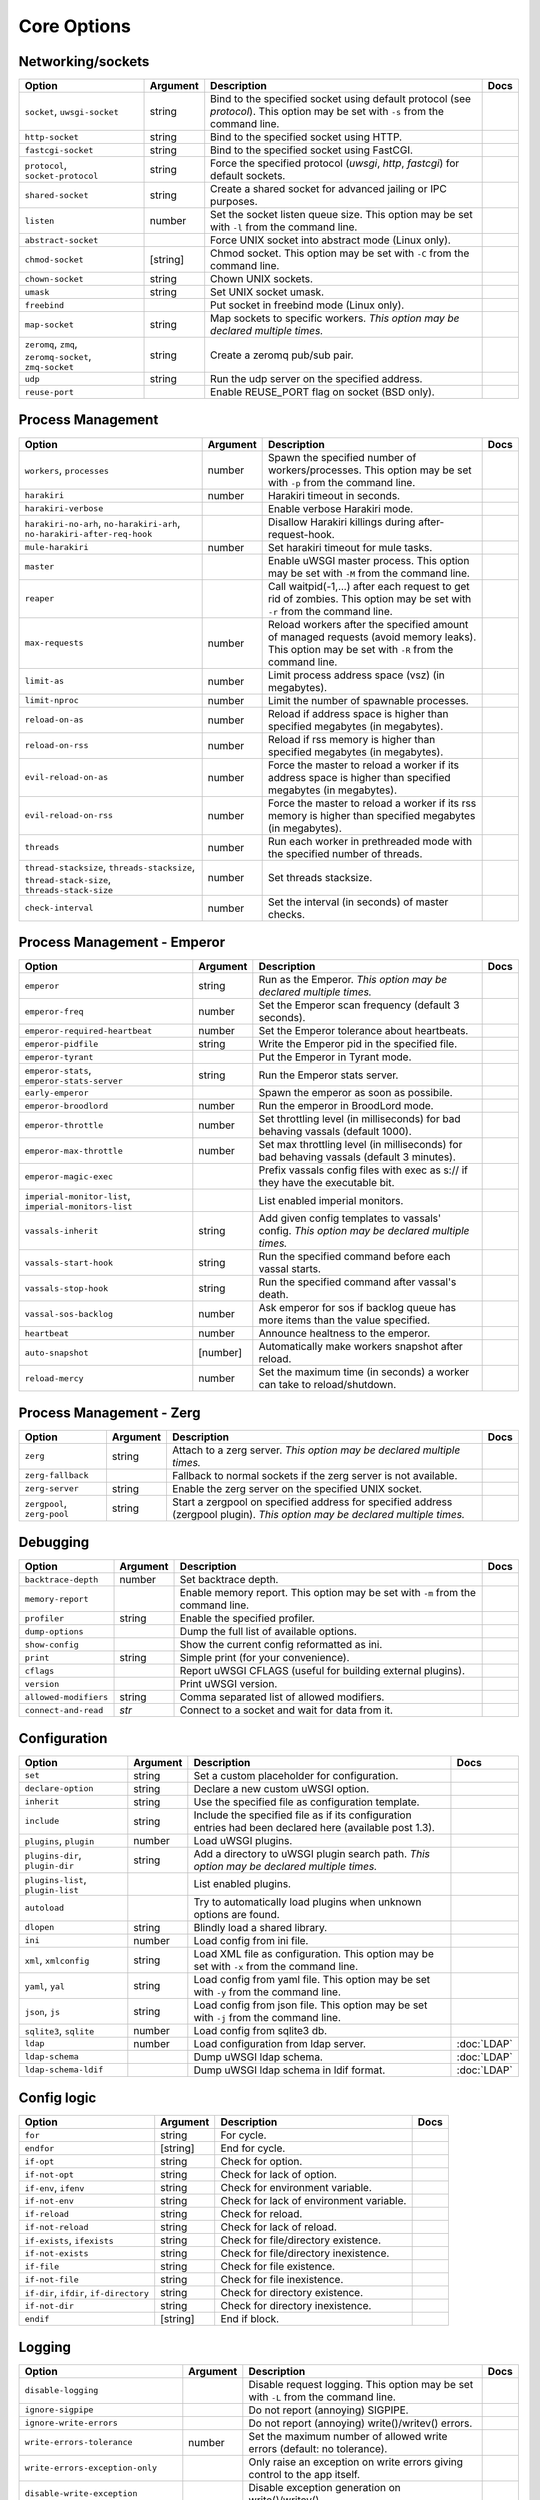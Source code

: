 .. This page has been automatically generated by `_options/generate.py`!

Core Options
------------------------------------------------------------------------

Networking/sockets
^^^^^^^^^^^^^^^^^^

.. list-table::
   :header-rows: 1
   
   * - Option
     - Argument
     - Description
     - Docs
   * - ``socket``, ``uwsgi-socket``
     - string
     - Bind to the specified socket using default protocol (see `protocol`). This option may be set with ``-s`` from the command line.
     - \
   * - ``http-socket``
     - string
     - Bind to the specified socket using HTTP.
     - \
   * - ``fastcgi-socket``
     - string
     - Bind to the specified socket using FastCGI.
     - \
   * - ``protocol``, ``socket-protocol``
     - string
     - Force the specified protocol (`uwsgi`, `http`, `fastcgi`) for default sockets.
     - \
   * - ``shared-socket``
     - string
     - Create a shared socket for advanced jailing or IPC purposes.
     - \
   * - ``listen``
     - number
     - Set the socket listen queue size. This option may be set with ``-l`` from the command line.
     - \
   * - ``abstract-socket``
     - \
     - Force UNIX socket into abstract mode (Linux only).
     - \
   * - ``chmod-socket``
     - [string]
     - Chmod socket. This option may be set with ``-C`` from the command line.
     - \
   * - ``chown-socket``
     - string
     - Chown UNIX sockets.
     - \
   * - ``umask``
     - string
     - Set UNIX socket umask.
     - \
   * - ``freebind``
     - \
     - Put socket in freebind mode (Linux only).
     - \
   * - ``map-socket``
     - string
     - Map sockets to specific workers. *This option may be declared multiple times.*
     - \
   * - ``zeromq``, ``zmq``, ``zeromq-socket``, ``zmq-socket``
     - string
     - Create a zeromq pub/sub pair.
     - \
   * - ``udp``
     - string
     - Run the udp server on the specified address.
     - \
   * - ``reuse-port``
     - \
     - Enable REUSE_PORT flag on socket (BSD only).
     - \

Process Management
^^^^^^^^^^^^^^^^^^

.. list-table::
   :header-rows: 1
   
   * - Option
     - Argument
     - Description
     - Docs
   * - ``workers``, ``processes``
     - number
     - Spawn the specified number of workers/processes. This option may be set with ``-p`` from the command line.
     - \
   * - ``harakiri``
     - number
     - Harakiri timeout in seconds.
     - \
   * - ``harakiri-verbose``
     - \
     - Enable verbose Harakiri mode.
     - \
   * - ``harakiri-no-arh``, ``no-harakiri-arh``, ``no-harakiri-after-req-hook``
     - \
     - Disallow Harakiri killings during after-request-hook.
     - \
   * - ``mule-harakiri``
     - number
     - Set harakiri timeout for mule tasks.
     - \
   * - ``master``
     - \
     - Enable uWSGI master process. This option may be set with ``-M`` from the command line.
     - \
   * - ``reaper``
     - \
     - Call waitpid(-1,...) after each request to get rid of zombies. This option may be set with ``-r`` from the command line.
     - \
   * - ``max-requests``
     - number
     - Reload workers after the specified amount of managed requests (avoid memory leaks). This option may be set with ``-R`` from the command line.
     - \
   * - ``limit-as``
     - number
     - Limit process address space (vsz) (in megabytes).
     - \
   * - ``limit-nproc``
     - number
     - Limit the number of spawnable processes.
     - \
   * - ``reload-on-as``
     - number
     - Reload if address space is higher than specified megabytes (in megabytes).
     - \
   * - ``reload-on-rss``
     - number
     - Reload if rss memory is higher than specified megabytes (in megabytes).
     - \
   * - ``evil-reload-on-as``
     - number
     - Force the master to reload a worker if its address space is higher than specified megabytes (in megabytes).
     - \
   * - ``evil-reload-on-rss``
     - number
     - Force the master to reload a worker if its rss memory is higher than specified megabytes (in megabytes).
     - \
   * - ``threads``
     - number
     - Run each worker in prethreaded mode with the specified number of threads.
     - \
   * - ``thread-stacksize``, ``threads-stacksize``, ``thread-stack-size``, ``threads-stack-size``
     - number
     - Set threads stacksize.
     - \
   * - ``check-interval``
     - number
     - Set the interval (in seconds) of master checks.
     - \

Process Management - Emperor
^^^^^^^^^^^^^^^^^^^^^^^^^^^^

.. seealso::

   :doc:`Emperor`

.. list-table::
   :header-rows: 1
   
   * - Option
     - Argument
     - Description
     - Docs
   * - ``emperor``
     - string
     - Run as the Emperor. *This option may be declared multiple times.*
     - \
   * - ``emperor-freq``
     - number
     - Set the Emperor scan frequency (default 3 seconds).
     - \
   * - ``emperor-required-heartbeat``
     - number
     - Set the Emperor tolerance about heartbeats.
     - \
   * - ``emperor-pidfile``
     - string
     - Write the Emperor pid in the specified file.
     - \
   * - ``emperor-tyrant``
     - \
     - Put the Emperor in Tyrant mode.
     - \
   * - ``emperor-stats``, ``emperor-stats-server``
     - string
     - Run the Emperor stats server.
     - \
   * - ``early-emperor``
     - \
     - Spawn the emperor as soon as possibile.
     - \
   * - ``emperor-broodlord``
     - number
     - Run the emperor in BroodLord mode.
     - \
   * - ``emperor-throttle``
     - number
     - Set throttling level (in milliseconds) for bad behaving vassals (default 1000).
     - \
   * - ``emperor-max-throttle``
     - number
     - Set max throttling level (in milliseconds) for bad behaving vassals (default 3 minutes).
     - \
   * - ``emperor-magic-exec``
     - \
     - Prefix vassals config files with exec as s:// if they have the executable bit.
     - \
   * - ``imperial-monitor-list``, ``imperial-monitors-list``
     - \
     - List enabled imperial monitors.
     - \
   * - ``vassals-inherit``
     - string
     - Add given config templates to vassals' config. *This option may be declared multiple times.*
     - \
   * - ``vassals-start-hook``
     - string
     - Run the specified command before each vassal starts.
     - \
   * - ``vassals-stop-hook``
     - string
     - Run the specified command after vassal's death.
     - \
   * - ``vassal-sos-backlog``
     - number
     - Ask emperor for sos if backlog queue has more items than the value specified.
     - \
   * - ``heartbeat``
     - number
     - Announce healtness to the emperor.
     - \
   * - ``auto-snapshot``
     - [number]
     - Automatically make workers snapshot after reload.
     - \
   * - ``reload-mercy``
     - number
     - Set the maximum time (in seconds) a worker can take to reload/shutdown.
     - \

Process Management - Zerg
^^^^^^^^^^^^^^^^^^^^^^^^^

.. seealso::

   :doc:`Zerg`

.. list-table::
   :header-rows: 1
   
   * - Option
     - Argument
     - Description
     - Docs
   * - ``zerg``
     - string
     - Attach to a zerg server. *This option may be declared multiple times.*
     - \
   * - ``zerg-fallback``
     - \
     - Fallback to normal sockets if the zerg server is not available.
     - \
   * - ``zerg-server``
     - string
     - Enable the zerg server on the specified UNIX socket.
     - \
   * - ``zergpool``, ``zerg-pool``
     - string
     - Start a zergpool on specified address for specified address (zergpool plugin). *This option may be declared multiple times.*
     - \

Debugging
^^^^^^^^^

.. list-table::
   :header-rows: 1
   
   * - Option
     - Argument
     - Description
     - Docs
   * - ``backtrace-depth``
     - number
     - Set backtrace depth.
     - \
   * - ``memory-report``
     - \
     - Enable memory report. This option may be set with ``-m`` from the command line.
     - \
   * - ``profiler``
     - string
     - Enable the specified profiler.
     - \
   * - ``dump-options``
     - \
     - Dump the full list of available options.
     - \
   * - ``show-config``
     - \
     - Show the current config reformatted as ini.
     - \
   * - ``print``
     - string
     - Simple print (for your convenience).
     - \
   * - ``cflags``
     - \
     - Report uWSGI CFLAGS (useful for building external plugins).
     - \
   * - ``version``
     - \
     - Print uWSGI version.
     - \
   * - ``allowed-modifiers``
     - string
     - Comma separated list of allowed modifiers.
     - \
   * - ``connect-and-read``
     - *str*
     - Connect to a socket and wait for data from it.
     - \

Configuration
^^^^^^^^^^^^^

.. seealso::

   :doc:`Configuration`

.. list-table::
   :header-rows: 1
   
   * - Option
     - Argument
     - Description
     - Docs
   * - ``set``
     - string
     - Set a custom placeholder for configuration.
     - \
   * - ``declare-option``
     - string
     - Declare a new custom uWSGI option.
     - \
   * - ``inherit``
     - string
     - Use the specified file as configuration template.
     - \
   * - ``include``
     - string
     - Include the specified file as if its configuration entries had been declared here (available post 1.3).
     - \
   * - ``plugins``, ``plugin``
     - number
     - Load uWSGI plugins.
     - \
   * - ``plugins-dir``, ``plugin-dir``
     - string
     - Add a directory to uWSGI plugin search path. *This option may be declared multiple times.*
     - \
   * - ``plugins-list``, ``plugin-list``
     - \
     - List enabled plugins.
     - \
   * - ``autoload``
     - \
     - Try to automatically load plugins when unknown options are found.
     - \
   * - ``dlopen``
     - string
     - Blindly load a shared library.
     - \
   * - ``ini``
     - number
     - Load config from ini file.
     - \
   * - ``xml``, ``xmlconfig``
     - string
     - Load XML file as configuration. This option may be set with ``-x`` from the command line.
     - \
   * - ``yaml``, ``yal``
     - string
     - Load config from yaml file. This option may be set with ``-y`` from the command line.
     - \
   * - ``json``, ``js``
     - string
     - Load config from json file. This option may be set with ``-j`` from the command line.
     - \
   * - ``sqlite3``, ``sqlite``
     - number
     - Load config from sqlite3 db.
     - \
   * - ``ldap``
     - number
     - Load configuration from ldap server.
     - :doc:`LDAP`
   * - ``ldap-schema``
     - \
     - Dump uWSGI ldap schema.
     - :doc:`LDAP`
   * - ``ldap-schema-ldif``
     - \
     - Dump uWSGI ldap schema in ldif format.
     - :doc:`LDAP`

Config logic
^^^^^^^^^^^^

.. seealso::

   :doc:`ConfigLogic`

.. list-table::
   :header-rows: 1
   
   * - Option
     - Argument
     - Description
     - Docs
   * - ``for``
     - string
     - For cycle.
     - \
   * - ``endfor``
     - [string]
     - End for cycle.
     - \
   * - ``if-opt``
     - string
     - Check for option.
     - \
   * - ``if-not-opt``
     - string
     - Check for lack of option.
     - \
   * - ``if-env``, ``ifenv``
     - string
     - Check for environment variable.
     - \
   * - ``if-not-env``
     - string
     - Check for lack of environment variable.
     - \
   * - ``if-reload``
     - string
     - Check for reload.
     - \
   * - ``if-not-reload``
     - string
     - Check for lack of reload.
     - \
   * - ``if-exists``, ``ifexists``
     - string
     - Check for file/directory existence.
     - \
   * - ``if-not-exists``
     - string
     - Check for file/directory inexistence.
     - \
   * - ``if-file``
     - string
     - Check for file existence.
     - \
   * - ``if-not-file``
     - string
     - Check for file inexistence.
     - \
   * - ``if-dir``, ``ifdir``, ``if-directory``
     - string
     - Check for directory existence.
     - \
   * - ``if-not-dir``
     - string
     - Check for directory inexistence.
     - \
   * - ``endif``
     - [string]
     - End if block.
     - \

Logging
^^^^^^^

.. seealso::

   :doc:`Logging`

.. list-table::
   :header-rows: 1
   
   * - Option
     - Argument
     - Description
     - Docs
   * - ``disable-logging``
     - \
     - Disable request logging. This option may be set with ``-L`` from the command line.
     - \
   * - ``ignore-sigpipe``
     - \
     - Do not report (annoying) SIGPIPE.
     - \
   * - ``ignore-write-errors``
     - \
     - Do not report (annoying) write()/writev() errors.
     - \
   * - ``write-errors-tolerance``
     - number
     - Set the maximum number of allowed write errors (default: no tolerance).
     - \
   * - ``write-errors-exception-only``
     - \
     - Only raise an exception on write errors giving control to the app itself.
     - \
   * - ``disable-write-exception``
     - \
     - Disable exception generation on write()/writev().
     - \
   * - ``logto``
     - string
     - Set logfile/udp address.
     - \
   * - ``logto2``
     - string
     - Log to specified file or udp address after privileges drop.
     - \
   * - ``log-format``, ``logformat``
     - string
     - Set advanced format for request logging.
     - \
   * - ``logformat-strftime``, ``log-format-strftime``
     - \
     - Apply strftime to logformat output.
     - \
   * - ``logfile-chown``
     - \
     - Chown logfiles.
     - \
   * - ``logfile-chmod``
     - string
     - Chmod logfiles.
     - \
   * - ``log-syslog``
     - [string]
     - Log to syslog.
     - \
   * - ``log-socket``
     - string
     - Send logs to the specified socket.
     - \
   * - ``logger``
     - string
     - Set/append a logger. *This option may be declared multiple times.*
     - \
   * - ``logger-list``, ``loggers-list``
     - \
     - List enabled loggers.
     - \
   * - ``threaded-logger``
     - \
     - Offload log writing to a thread.
     - \
   * - ``log-drain``
     - *regexp*
     - Drain (do not show) log lines matching the specified regexp. *This option may be declared multiple times.*
     - \
   * - ``log-zeromq``
     - string
     - Send logs to a ZeroMQ server.
     - \
   * - ``log-master``
     - \
     - Delegate logging to master process.
     - \
   * - ``log-master-bufsize``
     - number
     - Set the buffer size for the master logger. Log messages larger than this will be truncated.
     - \
   * - ``log-reopen``
     - \
     - Reopen log after reload.
     - \
   * - ``log-truncate``
     - \
     - Truncate log on startup.
     - \
   * - ``log-maxsize``
     - number
     - Set maximum logfile size.
     - \
   * - ``log-backupname``
     - string
     - Set logfile name after rotation.
     - \
   * - ``log-prefix``, ``logdate``, ``log-date``
     - [string]
     - Prefix logs with date (without argument) or a strftime string.
     - \
   * - ``log-zero``
     - \
     - Log responses without body.
     - \
   * - ``log-slow``
     - number
     - Log requests slower than the specified number of milliseconds.
     - \
   * - ``log-4xx``
     - \
     - Log requests with a 4xx response.
     - \
   * - ``log-5xx``
     - \
     - Log requests with a 5xx response.
     - \
   * - ``log-big``
     - number
     - Log requestes bigger than the specified size in bytes.
     - \
   * - ``log-sendfile``
     - \
     - Log sendfile requests.
     - \
   * - ``log-micros``
     - \
     - Report response time in microseconds instead of milliseconds.
     - \
   * - ``log-x-forwarded-for``
     - \
     - Use the ip from X-Forwarded-For header instead of REMOTE_ADDR.
     - \
   * - ``stats``, ``stats-server``
     - string
     - Enable the stats server on the specified address.
     - \
   * - ``ssl-verbose``
     - \
     - Be verbose about SSL errors.
     - \
   * - ``snmp``
     - string
     - Enable the embedded SNMP server. *This option may be declared multiple times.*
     - \
   * - ``snmp-community``
     - string
     - Set the SNMP community string.
     - \

Alarms
^^^^^^

.. seealso::

   :doc:`Alarms`

.. list-table::
   :header-rows: 1
   
   * - Option
     - Argument
     - Description
     - Docs
   * - ``alarm``
     - string
     - Create a new alarm. Syntax: <alarm> <plugin:args>. *This option may be declared multiple times.*
     - \
   * - ``alarm-freq``
     - number
     - Tune the alarm anti-loop system (default 3 seconds).
     - \
   * - ``log-alarm``
     - string
     - Raise the specified alarm when a log line matches the specified regexp, syntax: <alarm>[,alarm...] <regexp>. *This option may be declared multiple times.*
     - \
   * - ``alarm-list``, ``alarms-list``
     - \
     - List enabled alarms.
     - \

uWSGI Process
^^^^^^^^^^^^^

.. list-table::
   :header-rows: 1
   
   * - Option
     - Argument
     - Description
     - Docs
   * - ``daemonize``
     - *logfile*
     - Daemonize uWSGI, write messages into given log file or UDP socket address.
     - \
   * - ``daemonize2``
     - *logfile*
     - Daemonize uWSGI after loading application, write messages into given log file or UDP socket address.
     - \
   * - ``stop``
     - *pidfile*
     - Send the stop (SIGINT) signal to the instance described by the pidfile.
     - \
   * - ``reload``
     - *pidfile*
     - Send the reload (SIGHUP) signal to the instance described by the pidfile.
     - \
   * - ``pause``
     - *pidfile*
     - Send the pause (SIGTSTP) signal to the instance described by the pidfile.
     - \
   * - ``suspend``
     - *pidfile*
     - Send the suspend (SIGTSTP) signal to the instance described by the pidfile.
     - \
   * - ``resume``
     - *pidfile*
     - Send the resume (SIGTSTP) signal to the instance described by the pidfile.
     - \
   * - ``auto-procname``
     - \
     - Automatically set process name to something meaningful.
     - \
   * - ``procname-prefix``
     - string
     - Add prefix to process names.
     - \
   * - ``procname-prefix-spaced``
     - string
     - Add spaced prefix to process names.
     - \
   * - ``procname-append``
     - string
     - Append string to process names.
     - \
   * - ``procname``
     - string
     - Set process name.
     - \
   * - ``procname-master``
     - string
     - Set master process name.
     - \
   * - ``pidfile``
     - string
     - Create pidfile (before privileges drop).
     - \
   * - ``pidfile2``
     - string
     - Create pidfile (after privileges drop).
     - \
   * - ``chroot``
     - string
     - Chroot() to the specified directory.
     - \
   * - ``uid``
     - *username|uid*
     - Setuid to the specified user/uid.
     - \
   * - ``gid``
     - *groupname|gid*
     - Setgid to the specified grooup/gid.
     - \
   * - ``no-initgroups``
     - \
     - Disable additional groups set via initgroups().
     - \
   * - ``cap``
     - string
     - Set process capability.
     - \
   * - ``unshare``
     - string
     - Unshare() part of the processes and put it in a new namespace.
     - \
   * - ``exec-pre-jail``
     - string
     - Run the specified command before jailing. *This option may be declared multiple times.*
     - \
   * - ``exec-post-jail``
     - string
     - Run the specified command after jailing. *This option may be declared multiple times.*
     - \
   * - ``exec-in-jail``
     - string
     - Run the specified command in jail after initialization. *This option may be declared multiple times.*
     - \
   * - ``exec-as-root``
     - string
     - Run the specified command before privileges drop. *This option may be declared multiple times.*
     - \
   * - ``exec-as-user``
     - string
     - Run the specified command after privileges drop. *This option may be declared multiple times.*
     - \
   * - ``exec-as-user-atexit``
     - string
     - Run the specified command before app exit and reload. *This option may be declared multiple times.*
     - \
   * - ``exec-pre-app``
     - string
     - Run the specified command before app loading. *This option may be declared multiple times.*
     - \
   * - ``cgroup``
     - string
     - Put the processes in the specified cgroup. *This option may be declared multiple times.*
     - \
   * - ``cgroup-opt``
     - string
     - Set value in specified cgroup option. *This option may be declared multiple times.*
     - \
   * - ``namespace``, ``ns``
     - string
     - Run in a new namespace under the specified rootfs.
     - \
   * - ``namespace-keep-mount``
     - string
     - Keep the specified mountpoint in your namespace. *This option may be declared multiple times.*
     - \
   * - ``namespace-net``, ``ns-net``
     - string
     - Add network namespace.
     - \
   * - ``forkbomb-delay``
     - number
     - Sleep for the specified number of seconds when a forkbomb is detected.
     - \
   * - ``binary-path``
     - string
     - Force binary path.
     - \
   * - ``privileged-binary-patch``
     - string
     - Patch the uwsgi binary with a new command (before privileges drop).
     - \
   * - ``unprivileged-binary-patch``
     - string
     - Patch the uwsgi binary with a new command (after privileges drop).
     - \
   * - ``privileged-binary-patch-arg``
     - string
     - Patch the uwsgi binary with a new command and arguments (before privileges drop).
     - \
   * - ``unprivileged-binary-patch-arg``
     - string
     - Patch the uwsgi binary with a new command and arguments (after privileges drop).
     - \
   * - ``async``
     - number
     - Enable async mode with specified cores.
     - \
   * - ``max-fd``
     - number
     - Set maximum number of file descriptors (requires root privileges).
     - \
   * - ``master-as-root``
     - \
     - Leave master process running as root.
     - \

Miscellaneous
^^^^^^^^^^^^^

.. list-table::
   :header-rows: 1
   
   * - Option
     - Argument
     - Description
     - Docs
   * - ``skip-zero``
     - \
     - Skip check of file descriptor 0.
     - \
   * - ``need-app``
     - \
     - Exit if no app can be loaded.
     - \
   * - ``exit-on-reload``
     - \
     - Force exit even if a reload is requested.
     - \
   * - ``die-on-term``
     - \
     - Exit instead of brutal reload on SIGTERM.
     - \
   * - ``no-fd-passing``
     - \
     - Disable file descriptor passing.
     - \
   * - ``single-interpreter``
     - \
     - Do not use multiple interpreters (where available). This option may be set with ``-i`` from the command line.
     - \
   * - ``max-apps``
     - number
     - Set the maximum number of per-worker applications.
     - \
   * - ``sharedarea``
     - number
     - Create a raw shared memory area of specified pages. This option may be set with ``-A`` from the command line.
     - \
   * - ``cgi-mode``
     - \
     - Force CGI-mode for plugins supporting it. This option may be set with ``-c`` from the command line.
     - \
   * - ``buffer-size``
     - number
     - Set internal buffer size. This option may be set with ``-b`` from the command line.
     - \
   * - ``enable-threads``
     - \
     - Enable threads. This option may be set with ``-T`` from the command line.
     - \
   * - ``signal-bufsize``, ``signals-bufsize``
     - number
     - Set buffer size for signal queue.
     - \
   * - ``socket-timeout``
     - number
     - Set internal sockets timeout. This option may be set with ``-z`` from the command line.
     - \
   * - ``max-vars``
     - number
     - Set the amount of internal iovec/vars structures. This option may be set with ``-v`` from the command line.
     - \
   * - ``weight``
     - number
     - Weight of the instance (used by clustering/lb/subscriptions).
     - \
   * - ``auto-weight``
     - number
     - Set weight of the instance (used by clustering/lb/subscriptions) automatically.
     - \
   * - ``no-server``
     - \
     - Force no-server mode.
     - \
   * - ``command-mode``
     - \
     - Force command mode.
     - \
   * - ``no-defer-accept``
     - \
     - Disable deferred-accept on sockets.
     - \
   * - ``so-keepalive``
     - \
     - Enable TCP KEEPALIVEs.
     - \
   * - ``never-swap``
     - \
     - Lock all memory pages avoiding swapping.
     - \
   * - ``ksm``
     - number
     - Enable Linux KSM. *This option may be declared multiple times.*
     - \
   * - ``touch-reload``
     - string
     - Reload uWSGI if the specified file is modified/touched. *This option may be declared multiple times.*
     - \
   * - ``touch-logrotate``
     - string
     - Trigger logrotation if the specified file is modified/touched. *This option may be declared multiple times.*
     - \
   * - ``touch-logreopen``
     - string
     - Trigger log reopen if the specified file is modified/touched. *This option may be declared multiple times.*
     - \
   * - ``propagate-touch``
     - \
     - Over-engineering option for system with flaky signal mamagement.
     - \
   * - ``no-orphans``
     - \
     - Automatically kill workers if master dies (can be dangerous for availability).
     - \
   * - ``prio``
     - number
     - Set processes/threads priority.
     - \
   * - ``cpu-affinity``
     - number
     - Set cpu affinity.
     - \
   * - ``remap-modifier``
     - string
     - Remap request modifier from one id to another.
     - \
   * - ``env``
     - string
     - Set environment variable (key=value).
     - \
   * - ``unenv``
     - string
     - Set environment variable (key).
     - \
   * - ``close-on-exec``
     - \
     - Set close-on-exec on sockets (could be required for spawning processes in requests).
     - \
   * - ``mode``
     - string
     - Set uWSGI custom mode.
     - \
   * - ``vacuum``
     - \
     - Try to remove all of the generated files/sockets upon exit.
     - \
   * - ``cron``
     - string
     - Add a cron task.
     - \
   * - ``worker-exec``
     - string
     - Run the specified command as worker.
     - \
   * - ``attach-daemon``
     - string
     - Attach a command/daemon to the master process (the command has to remain in foreground).
     - \
   * - ``smart-attach-daemon``
     - *pidfile*
     - Attach a command/daemon to the master process managed by a pidfile (the command must daemonize).
     - \
   * - ``smart-attach-daemon2``
     - *pidfile*
     - Attach a command/daemon to the master process managed by a pidfile (the command must NOT daemonize).
     - \

Locks
^^^^^

.. list-table::
   :header-rows: 1
   
   * - Option
     - Argument
     - Description
     - Docs
   * - ``locks``
     - number
     - Create the specified number of shared locks.
     - \
   * - ``lock-engine``
     - string
     - Set the lock engine.
     - \
   * - ``ftok``
     - string
     - Set the ipcsem key via ftok() for avoiding duplicates.
     - \
   * - ``flock``
     - string
     - Lock the specified file before starting, exit if locked.
     - \
   * - ``flock-wait``
     - string
     - Lock the specified file before starting, wait if locked.
     - \
   * - ``flock2``
     - string
     - Lock the specified file after logging/daemon setup, exit if locked.
     - \
   * - ``flock-wait2``
     - string
     - Lock the specified file after logging/daemon setup, wait if locked.
     - \

Cache
^^^^^

.. seealso::

   :doc:`Caching`

.. list-table::
   :header-rows: 1
   
   * - Option
     - Argument
     - Description
     - Docs
   * - ``cache``
     - number
     - Create a shared cache containing given elements.
     - \
   * - ``cache-blocksize``
     - number
     - Set cache blocksize.
     - \
   * - ``cache-store``
     - string
     - Enable persistent cache to disk.
     - \
   * - ``cache-store-sync``
     - number
     - Set frequency of sync for persistent cache.
     - \
   * - ``cache-server``
     - string
     - Enable the threaded cache server.
     - \
   * - ``cache-server-threads``
     - number
     - Set the number of threads for the cache server.
     - \
   * - ``cache-no-expire``
     - \
     - Disable auto sweep of expired items.
     - \
   * - ``cache-expire-freq``
     - number
     - Set the frequency of cache sweeper scans (default 3 seconds).
     - \
   * - ``cache-report-freed-items``
     - \
     - Constantly report the cache item freed by the sweeper (use only for debug).
     - \

Queue
^^^^^

.. seealso::

   :doc:`Queue`

.. list-table::
   :header-rows: 1
   
   * - Option
     - Argument
     - Description
     - Docs
   * - ``queue``
     - number
     - Enable the shared queue with the given size.
     - \
   * - ``queue-blocksize``
     - number
     - Set the block size for the queue.
     - \
   * - ``queue-store``
     - *filename*
     - Enable periodical persisting of the queue to disk.
     - \
   * - ``queue-store-sync``
     - number
     - Set periodical persisting frequency in seconds.
     - \

Spooler
^^^^^^^

.. seealso::

   :doc:`Spooler`

.. list-table::
   :header-rows: 1
   
   * - Option
     - Argument
     - Description
     - Docs
   * - ``spooler``
     - string
     - Run a spooler on the specified directory. This option may be set with ``-Q`` from the command line.
     - \
   * - ``spooler-external``
     - string
     - Map spooler requests to a spooler directory managed by an external instance.
     - \
   * - ``spooler-ordered``
     - \
     - Try to order the execution of spooler tasks.
     - \
   * - ``spooler-chdir``
     - string
     - Chdir() to specified directory before each spooler task.
     - \
   * - ``spooler-processes``
     - number
     - Set the number of processes for spoolers.
     - \
   * - ``spooler-quiet``
     - \
     - Do not be verbose with spooler tasks.
     - \
   * - ``spooler-max-tasks``
     - number
     - Set the maximum number of tasks to run before recycling a spooler.
     - \
   * - ``spooler-harakiri``
     - number
     - Set harakiri timeout for spooler tasks.
     - \

Mules
^^^^^

.. seealso::

   :doc:`Mules`

.. list-table::
   :header-rows: 1
   
   * - Option
     - Argument
     - Description
     - Docs
   * - ``mule``
     - string
     - Add a mule (signal-only mode without argument). *This option may be declared multiple times.*
     - \
   * - ``mules``
     - number
     - Add the specified number of mules.
     - \
   * - ``farm``
     - string
     - Add a mule farm.
     - \
   * - ``signal``
     - string
     - Send a uwsgi signal to a server.
     - \

Application loading
^^^^^^^^^^^^^^^^^^^

.. list-table::
   :header-rows: 1
   
   * - Option
     - Argument
     - Description
     - Docs
   * - ``chdir``
     - string
     - Chdir to specified directory before apps loading.
     - \
   * - ``chdir2``
     - string
     - Chdir to specified directory after apps loading.
     - \
   * - ``lazy``
     - \
     - Set lazy mode (load apps in workers instead of master).
     - \
   * - ``lazy-apps``
     - \
     - Load apps in each worker instead of the master.
     - \
   * - ``cheap``
     - \
     - Set cheap mode (spawn workers only after the first request).
     - \
   * - ``cheaper``
     - number
     - Set cheaper mode (adaptive process spawning).
     - \
   * - ``cheaper-initial``
     - number
     - Set the initial number of processes to spawn in cheaper mode.
     - \
   * - ``cheaper-algo``
     - string
     - Choose to algorithm used for adaptive process spawning).
     - \
   * - ``cheaper-step``
     - number
     - Number of additional processes to spawn at each overload.
     - \
   * - ``cheaper-overload``
     - number
     - Increase workers after specified overload.
     - \
   * - ``cheaper-algo-list``, ``cheaper-algos-list``, ``cheaper-list``
     - \
     - List enabled 'cheaper' algorithms.
     - \
   * - ``idle``
     - number
     - Set idle mode (put uWSGI in cheap mode after inactivity).
     - \
   * - ``die-on-idle``
     - \
     - Shutdown uWSGI when idle.
     - \
   * - ``mount``
     - string
     - Load application under mountpoint. *This option may be declared multiple times.*
     - \
   * - ``worker-mount``
     - string
     - Load application under mountpoint in the specified worker or after workers spawn. *This option may be declared multiple times.*
     - \
   * - ``grunt``
     - \
     - Enable grunt mode (in-request fork).
     - \

Request handling
^^^^^^^^^^^^^^^^

.. list-table::
   :header-rows: 1
   
   * - Option
     - Argument
     - Description
     - Docs
   * - ``limit-post``
     - number
     - Limit request body (bytes).
     - \
   * - ``post-buffering``
     - number
     - Enable post buffering past N bytes.
     - \
   * - ``post-buffering-bufsize``
     - number
     - Set buffer size for read() in post buffering mode.
     - \
   * - ``upload-progress``
     - string
     - Enable creation of .json files in the specified directory during a file upload.
     - \
   * - ``no-default-app``
     - \
     - Do not fallback to default app.
     - \
   * - ``manage-script-name``
     - \
     - Automatically rewrite SCRIPT_NAME and PATH_INFO.
     - \
   * - ``ignore-script-name``
     - \
     - Ignore SCRIPT_NAME.
     - \
   * - ``catch-exceptions``
     - \
     - Report exception as HTTP output (discouraged -- this is a security risk).
     - \
   * - ``reload-on-exception``
     - \
     - Reload a worker when an exception is raised.
     - \
   * - ``reload-on-exception-type``
     - string
     - Reload a worker when a specific exception type is raised. *This option may be declared multiple times.*
     - \
   * - ``reload-on-exception-value``
     - string
     - Reload a worker when a specific exception value is raised. *This option may be declared multiple times.*
     - \
   * - ``reload-on-exception-repr``
     - string
     - Reload a worker when a specific exception type+value (language-specific) is raised. *This option may be declared multiple times.*
     - \
   * - ``add-header``
     - string
     - Automatically add HTTP headers to response. *This option may be declared multiple times.*
     - \
   * - ``vhost``
     - \
     - Enable virtualhosting mode (based on SERVER_NAME variable).
     - \
   * - ``vhost-host``
     - \
     - Enable virtualhosting mode (based on HTTP_HOST variable).
     - \

Clustering
^^^^^^^^^^

.. list-table::
   :header-rows: 1
   
   * - Option
     - Argument
     - Description
     - Docs
   * - ``multicast``
     - string
     - Subscribe to specified multicast group.
     - \
   * - ``multicast-ttl``
     - number
     - Set multicast ttl.
     - \
   * - ``cluster``
     - string
     - Join specified uWSGI cluster.
     - \
   * - ``cluster-nodes``
     - string
     - Get nodes list from the specified cluster.
     - \
   * - ``cluster-reload``
     - string
     - Send a reload message to the cluster.
     - \
   * - ``cluster-log``
     - string
     - Send a log line to the cluster.
     - \

Subscriptions
^^^^^^^^^^^^^

.. seealso::

   :doc:`SubscriptionServer`

.. list-table::
   :header-rows: 1
   
   * - Option
     - Argument
     - Description
     - Docs
   * - ``subscriptions-sign-check``
     - string
     - Set digest algorithm and certificate directory for secured subscription system.
     - \
   * - ``subscriptions-sign-check-tolerance``
     - number
     - Set the maximum tolerance (in seconds) of clock skew for secured subscription system.
     - \
   * - ``subscription-algo``
     - string
     - Set load balancing algorithm for the subscription system.
     - \
   * - ``subscription-dotsplit``
     - \
     - Try to fallback to the next part (dot based) in subscription key.
     - \
   * - ``subscribe-to``, ``st``, ``subscribe``
     - string
     - Subscribe to the specified subscription server. *This option may be declared multiple times.*
     - \
   * - ``subscribe-freq``
     - number
     - Send subscription announce at the specified interval.
     - \
   * - ``subscription-tolerance``
     - number
     - Set tolerance for subscription servers.
     - \
   * - ``unsubscribe-on-graceful-reload``
     - \
     - Force unsubscribe request even during graceful reload.
     - \

Router
^^^^^^

.. seealso::

   :doc:`InternalRouting`

.. list-table::
   :header-rows: 1
   
   * - Option
     - Argument
     - Description
     - Docs
   * - ``route``
     - string
     - Add a route. *This option may be declared multiple times.*
     - \
   * - ``route-host``
     - string
     - Add a route based on Host header. *This option may be declared multiple times.*
     - \
   * - ``route-uri``
     - string
     - Add a route based on REQUEST_URI. *This option may be declared multiple times.*
     - \
   * - ``route-qs``
     - string
     - Add a route based on QUERY_STRING. *This option may be declared multiple times.*
     - \
   * - ``router-list``, ``routers-list``
     - \
     - List enabled routers.
     - \

Static files
^^^^^^^^^^^^

.. list-table::
   :header-rows: 1
   
   * - Option
     - Argument
     - Description
     - Docs
   * - ``static-check``, ``check-static``
     - string
     - Check for static files in the specified directory. *This option may be declared multiple times.*
     - \
   * - ``check-static-docroot``
     - \
     - Check for static files in the requested DOCUMENT_ROOT.
     - \
   * - ``static-map``
     - string
     - Map mountpoint to static directory (or file). *This option may be declared multiple times.*
     - \
   * - ``static-map2``
     - string
     - Map mountpoint to static directory (or file), completely appending the requested resource to the docroot. *This option may be declared multiple times.*
     - \
   * - ``static-skip-ext``
     - string
     - Skip specified extension from staticfile checks. *This option may be declared multiple times.*
     - \
   * - ``static-index``
     - string
     - Search for specified file if a directory is requested. *This option may be declared multiple times.*
     - \
   * - ``mimefile``, ``mime-file``
     - string
     - Set mime types file path (default /etc/mime.types). *This option may be declared multiple times.*
     - \
   * - ``static-expires-type``
     - string
     - Set the Expires header based on content type (syntax: Content-type=Expires). *This option may be declared multiple times.*
     - \
   * - ``static-expires-type-mtime``
     - string
     - Set the Expires header based on content type and file mtime (syntax: Content-type=Expires). *This option may be declared multiple times.*
     - \
   * - ``static-expires``
     - string
     - Set the Expires header based on filename regexp (syntax x=y). *This option may be declared multiple times.*
     - \
   * - ``static-expires-mtime``
     - string
     - Set the Expires header based on filename regexp and file mtime (syntax x=y). *This option may be declared multiple times.*
     - \
   * - ``static-expires-uri``
     - string
     - Set the Expires header based on REQUEST_URI regexp (syntax x=y). *This option may be declared multiple times.*
     - \
   * - ``static-expires-uri-mtime``
     - string
     - Set the Expires header based on REQUEST_URI regexp and file mtime (syntax x=y). *This option may be declared multiple times.*
     - \
   * - ``static-expires-path-info``
     - string
     - Set the Expires header based on PATH_INFO regexp (syntax x=y). *This option may be declared multiple times.*
     - \
   * - ``static-expires-path-info-mtime``
     - string
     - Set the Expires header based on PATH_INFO regexp and file mtime (syntax x=y). *This option may be declared multiple times.*
     - \
   * - ``static-offload-to-thread``
     - number
     - Offload static file serving to a thread (upto the specified number of threads).
     - \
   * - ``file-serve-mode``
     - string
     - Set static file serving mode (x-sendfile, nginx, ...).
     - \
   * - ``check-cache``
     - \
     - Check for response data in the cache.
     - \

Clocks
^^^^^^

.. list-table::
   :header-rows: 1
   
   * - Option
     - Argument
     - Description
     - Docs
   * - ``clock``
     - string
     - Set a clock source.
     - \
   * - ``clock-list``, ``clocks-list``
     - \
     - List enabled clocks.
     - \

Loop engines
^^^^^^^^^^^^

.. list-table::
   :header-rows: 1
   
   * - Option
     - Argument
     - Description
     - Docs
   * - ``loop``
     - string
     - Select the uWSGI loop engine.
     - \
   * - ``loop-list``, ``loops-list``
     - \
     - List enabled loop engines.
     - \